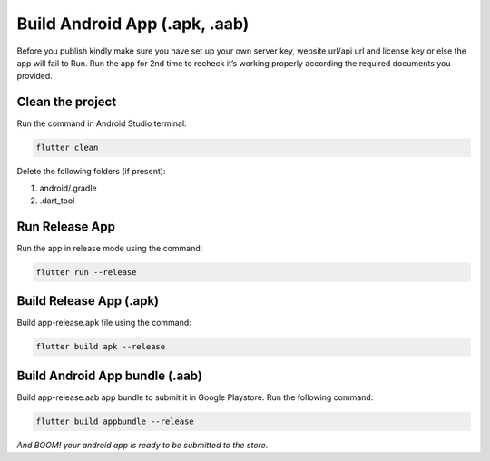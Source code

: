 ==============================
Build Android App (.apk, .aab)
==============================

Before you publish kindly make sure you have set up your own server key, website url/api url and license key or else the app will fail to Run. Run the app for 2nd time to recheck it’s working properly according the required documents you provided.

Clean the project
-----------------

Run the command in Android Studio terminal:

.. code-block:: bash

    flutter clean

Delete the following folders (if present):

1. android/.gradle
2. .dart_tool

Run Release App
---------------

Run the app in release mode using the command:

.. code-block:: bash

    flutter run --release

Build Release App (.apk)
------------------------

Build app-release.apk file using the command:

.. code-block:: bash

    flutter build apk --release

Build Android App bundle (.aab)
-------------------------------

Build app-release.aab app bundle to submit it in Google Playstore. Run the following command:

.. code-block:: bash
    
    flutter build appbundle --release


*And BOOM! your android app is ready to be submitted to the store.*